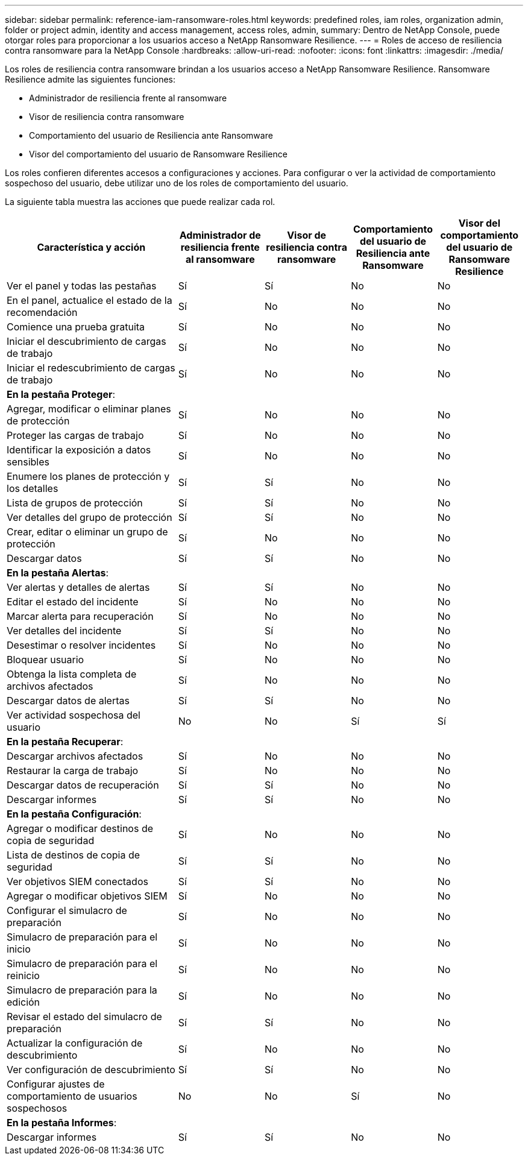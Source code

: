 ---
sidebar: sidebar 
permalink: reference-iam-ransomware-roles.html 
keywords: predefined roles, iam roles, organization admin, folder or project admin, identity and access management, access roles, admin, 
summary: Dentro de NetApp Console, puede otorgar roles para proporcionar a los usuarios acceso a NetApp Ransomware Resilience. 
---
= Roles de acceso de resiliencia contra ransomware para la NetApp Console
:hardbreaks:
:allow-uri-read: 
:nofooter: 
:icons: font
:linkattrs: 
:imagesdir: ./media/


[role="lead"]
Los roles de resiliencia contra ransomware brindan a los usuarios acceso a NetApp Ransomware Resilience. Ransomware Resilience admite las siguientes funciones:

* Administrador de resiliencia frente al ransomware
* Visor de resiliencia contra ransomware
* Comportamiento del usuario de Resiliencia ante Ransomware
* Visor del comportamiento del usuario de Ransomware Resilience


Los roles confieren diferentes accesos a configuraciones y acciones.  Para configurar o ver la actividad de comportamiento sospechoso del usuario, debe utilizar uno de los roles de comportamiento del usuario.

La siguiente tabla muestra las acciones que puede realizar cada rol.

[cols="40,20a,20a,20a,20a"]
|===
| Característica y acción | Administrador de resiliencia frente al ransomware | Visor de resiliencia contra ransomware | Comportamiento del usuario de Resiliencia ante Ransomware | Visor del comportamiento del usuario de Ransomware Resilience 


| Ver el panel y todas las pestañas  a| 
Sí
 a| 
Sí
 a| 
No
 a| 
No



| En el panel, actualice el estado de la recomendación  a| 
Sí
 a| 
No
 a| 
No
 a| 
No



| Comience una prueba gratuita  a| 
Sí
 a| 
No
 a| 
No
 a| 
No



| Iniciar el descubrimiento de cargas de trabajo  a| 
Sí
 a| 
No
 a| 
No
 a| 
No



| Iniciar el redescubrimiento de cargas de trabajo  a| 
Sí
 a| 
No
 a| 
No
 a| 
No



5+| *En la pestaña Proteger*: 


| Agregar, modificar o eliminar planes de protección  a| 
Sí
 a| 
No
 a| 
No
 a| 
No



| Proteger las cargas de trabajo  a| 
Sí
 a| 
No
 a| 
No
 a| 
No



| Identificar la exposición a datos sensibles  a| 
Sí
 a| 
No
 a| 
No
 a| 
No



| Enumere los planes de protección y los detalles  a| 
Sí
 a| 
Sí
 a| 
No
 a| 
No



| Lista de grupos de protección  a| 
Sí
 a| 
Sí
 a| 
No
 a| 
No



| Ver detalles del grupo de protección  a| 
Sí
 a| 
Sí
 a| 
No
 a| 
No



| Crear, editar o eliminar un grupo de protección  a| 
Sí
 a| 
No
 a| 
No
 a| 
No



| Descargar datos  a| 
Sí
 a| 
Sí
 a| 
No
 a| 
No



5+| *En la pestaña Alertas*: 


| Ver alertas y detalles de alertas  a| 
Sí
 a| 
Sí
 a| 
No
 a| 
No



| Editar el estado del incidente  a| 
Sí
 a| 
No
 a| 
No
 a| 
No



| Marcar alerta para recuperación  a| 
Sí
 a| 
No
 a| 
No
 a| 
No



| Ver detalles del incidente  a| 
Sí
 a| 
Sí
 a| 
No
 a| 
No



| Desestimar o resolver incidentes  a| 
Sí
 a| 
No
 a| 
No
 a| 
No



| Bloquear usuario  a| 
Sí
 a| 
No
 a| 
No
 a| 
No



| Obtenga la lista completa de archivos afectados  a| 
Sí
 a| 
No
 a| 
No
 a| 
No



| Descargar datos de alertas  a| 
Sí
 a| 
Sí
 a| 
No
 a| 
No



| Ver actividad sospechosa del usuario  a| 
No
 a| 
No
 a| 
Sí
 a| 
Sí



5+| *En la pestaña Recuperar*: 


| Descargar archivos afectados  a| 
Sí
 a| 
No
 a| 
No
 a| 
No



| Restaurar la carga de trabajo  a| 
Sí
 a| 
No
 a| 
No
 a| 
No



| Descargar datos de recuperación  a| 
Sí
 a| 
Sí
 a| 
No
 a| 
No



| Descargar informes  a| 
Sí
 a| 
Sí
 a| 
No
 a| 
No



5+| *En la pestaña Configuración*: 


| Agregar o modificar destinos de copia de seguridad  a| 
Sí
 a| 
No
 a| 
No
 a| 
No



| Lista de destinos de copia de seguridad  a| 
Sí
 a| 
Sí
 a| 
No
 a| 
No



| Ver objetivos SIEM conectados  a| 
Sí
 a| 
Sí
 a| 
No
 a| 
No



| Agregar o modificar objetivos SIEM  a| 
Sí
 a| 
No
 a| 
No
 a| 
No



| Configurar el simulacro de preparación  a| 
Sí
 a| 
No
 a| 
No
 a| 
No



| Simulacro de preparación para el inicio  a| 
Sí
 a| 
No
 a| 
No
 a| 
No



| Simulacro de preparación para el reinicio  a| 
Sí
 a| 
No
 a| 
No
 a| 
No



| Simulacro de preparación para la edición  a| 
Sí
 a| 
No
 a| 
No
 a| 
No



| Revisar el estado del simulacro de preparación  a| 
Sí
 a| 
Sí
 a| 
No
 a| 
No



| Actualizar la configuración de descubrimiento  a| 
Sí
 a| 
No
 a| 
No
 a| 
No



| Ver configuración de descubrimiento  a| 
Sí
 a| 
Sí
 a| 
No
 a| 
No



| Configurar ajustes de comportamiento de usuarios sospechosos  a| 
No
 a| 
No
 a| 
Sí
 a| 
No



5+| *En la pestaña Informes*: 


| Descargar informes  a| 
Sí
 a| 
Sí
 a| 
No
 a| 
No

|===